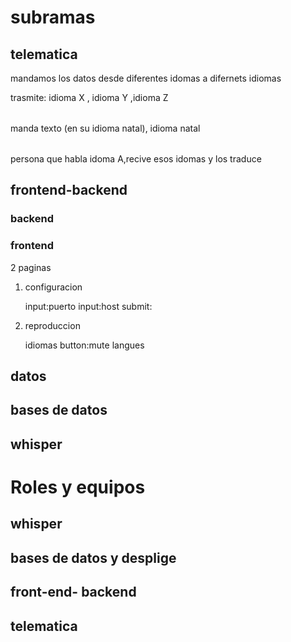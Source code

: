 * subramas

** telematica

mandamos los datos desde diferentes idomas a  difernets idiomas 

trasmite:
idioma X , idioma Y ,idioma Z
 |
manda texto (en su idioma natal), idioma natal
 |
persona que habla idoma A,recive esos idomas y los traduce


** frontend-backend
*** backend
*** frontend

2 paginas
**** configuracion
input:puerto
input:host
submit:
**** reproduccion
idiomas
button:mute
langues
** datos
** bases de datos
** whisper
* Roles y equipos
** whisper
** bases de datos y desplige
** front-end- backend
** telematica
